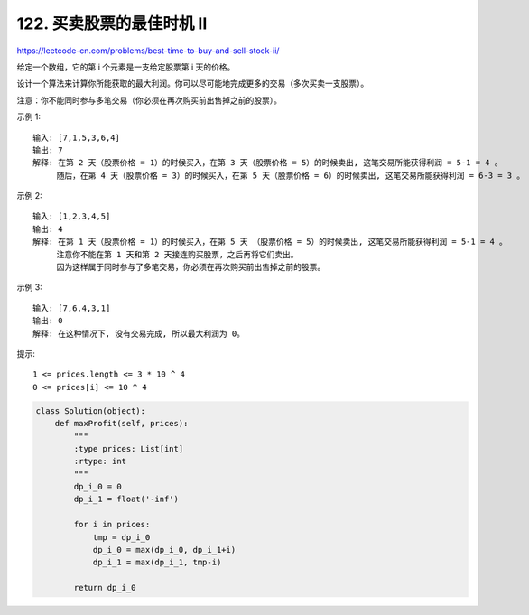 ==============================
122. 买卖股票的最佳时机 II
==============================


https://leetcode-cn.com/problems/best-time-to-buy-and-sell-stock-ii/


给定一个数组，它的第 i 个元素是一支给定股票第 i 天的价格。

设计一个算法来计算你所能获取的最大利润。你可以尽可能地完成更多的交易（多次买卖一支股票）。

注意：你不能同时参与多笔交易（你必须在再次购买前出售掉之前的股票）。



示例 1::

    输入: [7,1,5,3,6,4]
    输出: 7
    解释: 在第 2 天（股票价格 = 1）的时候买入，在第 3 天（股票价格 = 5）的时候卖出, 这笔交易所能获得利润 = 5-1 = 4 。
         随后，在第 4 天（股票价格 = 3）的时候买入，在第 5 天（股票价格 = 6）的时候卖出, 这笔交易所能获得利润 = 6-3 = 3 。

示例 2::

    输入: [1,2,3,4,5]
    输出: 4
    解释: 在第 1 天（股票价格 = 1）的时候买入，在第 5 天 （股票价格 = 5）的时候卖出, 这笔交易所能获得利润 = 5-1 = 4 。
         注意你不能在第 1 天和第 2 天接连购买股票，之后再将它们卖出。
         因为这样属于同时参与了多笔交易，你必须在再次购买前出售掉之前的股票。

示例 3::

    输入: [7,6,4,3,1]
    输出: 0
    解释: 在这种情况下, 没有交易完成, 所以最大利润为 0。

提示::

    1 <= prices.length <= 3 * 10 ^ 4
    0 <= prices[i] <= 10 ^ 4

.. code:: python

    class Solution(object):
        def maxProfit(self, prices):
            """
            :type prices: List[int]
            :rtype: int
            """
            dp_i_0 = 0
            dp_i_1 = float('-inf')

            for i in prices:
                tmp = dp_i_0
                dp_i_0 = max(dp_i_0, dp_i_1+i)
                dp_i_1 = max(dp_i_1, tmp-i)

            return dp_i_0
